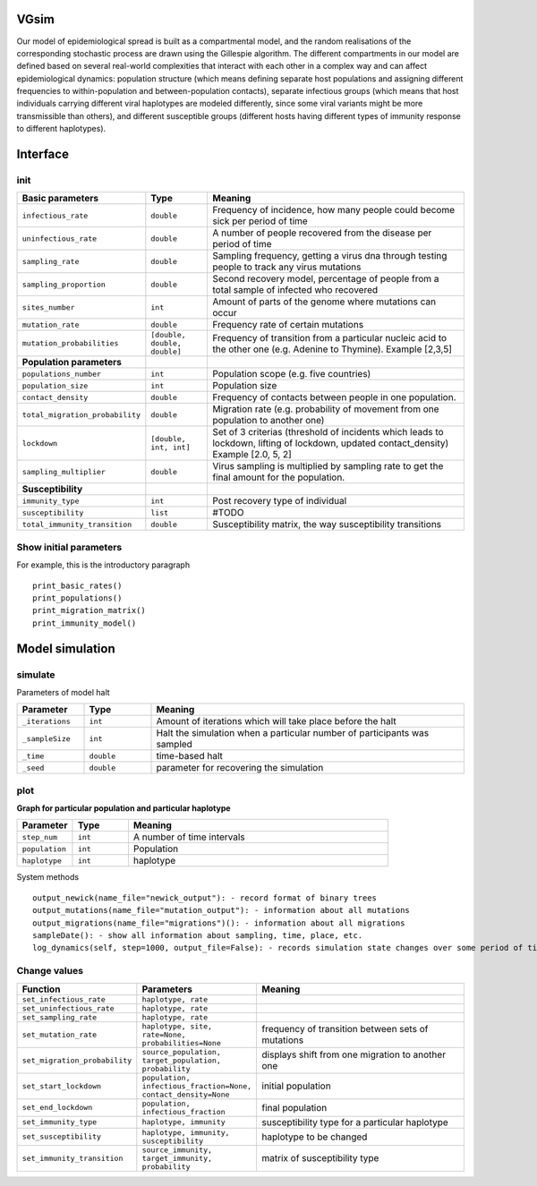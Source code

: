VGsim
======

Our model of epidemiological spread is built as a compartmental model, and the random realisations of the corresponding stochastic process are drawn using the Gillespie algorithm. The different compartments in our model are defined based on several real-world complexities that interact with each other in a complex way and can affect epidemiological dynamics: population structure (which means defining separate host populations and assigning different frequencies to within-population and between-population contacts), separate infectious groups (which means that host individuals carrying different viral haplotypes are modeled differently, since some viral variants might be more transmissible than others), and different susceptible groups (different hosts having different types of immunity response to different haplotypes).

Interface
=========

init
----

.. list-table::
   :widths: 15 15 70
   :header-rows: 1

   * - Basic parameters
     - Type
     - Meaning
   * - ``infectious_rate``
     - ``double``
     - Frequency of incidence, how many people could become sick per period of time
   * - ``uninfectious_rate``
     - ``double``
     - A number of people recovered from the disease per period of time
   * - ``sampling_rate``
     - ``double``
     - Sampling frequency, getting a virus dna through testing people to track any virus mutations
   * - ``sampling_proportion``
     - ``double``
     - Second recovery model, percentage of people from a total sample of infected who recovered
   * - ``sites_number``
     - ``int``
     - Amount of parts of the genome where mutations can occur
   * - ``mutation_rate``
     - ``double``
     - Frequency rate of certain mutations
   * - ``mutation_probabilities``
     - ``[double, double, double]``
     - Frequency of transition from a particular nucleic acid to the other one  (e.g. Adenine to Thymine). Example [2,3,5]
   * - **Population parameters**
     -
     -
   * - ``populations_number``
     - ``int``
     - Population scope (e.g. five countries)
   * - ``population_size``
     - ``int``
     - Population size
   * - ``contact_density``
     - ``double``
     - Frequency of contacts between people in one population.
   * - ``total_migration_probability``
     - ``double``
     - Migration rate (e.g. probability of movement from one population to another one)
   * - ``lockdown``
     - ``[double, int, int]``
     - Set of 3 criterias (threshold of incidents which leads to lockdown, lifting of lockdown, updated contact_density) Example [2.0, 5, 2]
   * - ``sampling_multiplier``
     - ``double``
     - Virus sampling is multiplied by sampling rate to get the final amount for the population.
   * - **Susceptibility**
     -
     -
   * - ``immunity_type``
     - ``int``
     - Post recovery type of individual
   * - ``susceptibility``
     - ``list``
     - #TODO
   * - ``total_immunity_transition``
     - ``double``
     - Susceptibility matrix, the way susceptibility transitions




Show initial parameters
-----------------------

For example, this is the introductory paragraph
::
    print_basic_rates()
    print_populations()
    print_migration_matrix()
    print_immunity_model()


Model simulation
================

simulate
--------


Parameters of model halt


.. list-table::
   :widths: 15 15 70
   :header-rows: 1

   * - Parameter
     - Type
     - Meaning
   * - ``_iterations``
     - ``int``
     - Amount of iterations which will take place before the halt
   * - ``_sampleSize``
     - ``int``
     - Halt the simulation when a particular number of participants was sampled
   * - ``_time``
     - ``double``
     - time-based halt
   * - ``_seed``
     - ``double``
     - parameter for recovering the simulation

plot
----

**Graph for particular population and particular haplotype**

.. list-table::
   :widths: 15 15 70
   :header-rows: 1

   * - Parameter
     - Type
     - Meaning
   * - ``step_num``
     - ``int``
     - A number of time intervals
   * - ``population``
     - ``int``
     - Population
   * - ``haplotype``
     - ``int``
     - haplotype


System methods
::
   output_newick(name_file="newick_output"): - record format of binary trees
   output_mutations(name_file="mutation_output"): - information about all mutations
   output_migrations(name_file="migrations")(): - information about all migrations
   sampleDate(): - show all information about sampling, time, place, etc.
   log_dynamics(self, step=1000, output_file=False): - records simulation state changes over some period of time. step - a number of parts log_dynamics is split on.

Change values
-------------

.. list-table::
   :widths: 15 25 70
   :header-rows: 1

   * - Function
     - Parameters
     - Meaning
   * - ``set_infectious_rate``
     - ``haplotype, rate``
     -
   * - ``set_uninfectious_rate``
     - ``haplotype, rate``
     -
   * - ``set_sampling_rate``
     - ``haplotype, rate``
     -
   * - ``set_mutation_rate``
     - ``haplotype, site, rate=None, probabilities=None``
     - frequency of transition between sets of mutations
   * - ``set_migration_probability``
     - ``source_population, target_population, probability``
     - displays shift from one migration to another one
   * - ``set_start_lockdown``
     - ``population, infectious_fraction=None, contact_density=None``
     - initial population
   * - ``set_end_lockdown``
     - ``population, infectious_fraction``
     - final population
   * - ``set_immunity_type``
     - ``haplotype, immunity``
     -  susceptibility type for a particular haplotype
   * - ``set_susceptibility``
     - ``haplotype, immunity, susceptibility``
     -  haplotype to be changed
   * - ``set_immunity_transition``
     - ``source_immunity, target_immunity, probability``
     -   matrix of susceptibility type